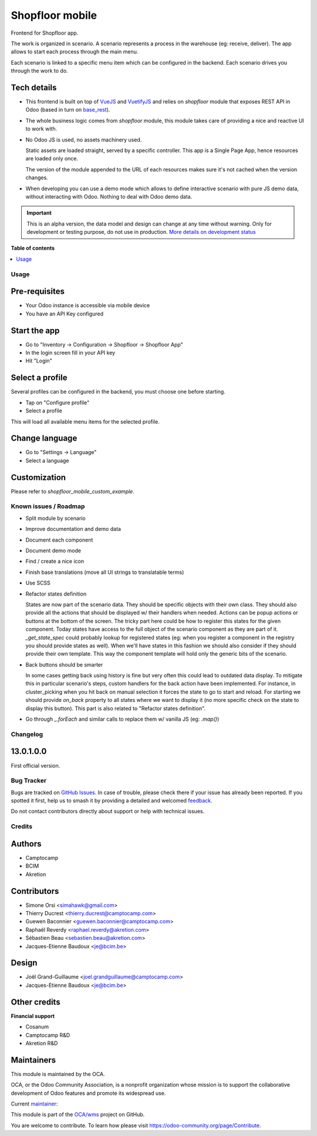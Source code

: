 ================
Shopfloor mobile
================

.. 
   !!!!!!!!!!!!!!!!!!!!!!!!!!!!!!!!!!!!!!!!!!!!!!!!!!!!
   !! This file is generated by oca-gen-addon-readme !!
   !! changes will be overwritten.                   !!
   !!!!!!!!!!!!!!!!!!!!!!!!!!!!!!!!!!!!!!!!!!!!!!!!!!!!
   !! source digest: sha256:26f0541f647706ed76e5d41b987c769385392c56d60895f6e394186beddc2686
   !!!!!!!!!!!!!!!!!!!!!!!!!!!!!!!!!!!!!!!!!!!!!!!!!!!!

.. |badge1| image:: https://img.shields.io/badge/maturity-Alpha-red.png
    :target: https://odoo-community.org/page/development-status
    :alt: Alpha
.. |badge2| image:: https://img.shields.io/badge/licence-AGPL--3-blue.png
    :target: http://www.gnu.org/licenses/agpl-3.0-standalone.html
    :alt: License: AGPL-3
.. |badge3| image:: https://img.shields.io/badge/github-OCA%2Fwms-lightgray.png?logo=github
    :target: https://github.com/OCA/wms/tree/14.0/shopfloor_mobile
    :alt: OCA/wms
.. |badge4| image:: https://img.shields.io/badge/weblate-Translate%20me-F47D42.png
    :target: https://translation.odoo-community.org/projects/wms-14-0/wms-14-0-shopfloor_mobile
    :alt: Translate me on Weblate
.. |badge5| image:: https://img.shields.io/badge/runboat-Try%20me-875A7B.png
    :target: https://runboat.odoo-community.org/builds?repo=OCA/wms&target_branch=14.0
    :alt: Try me on Runboat

|badge1| |badge2| |badge3| |badge4| |badge5|

Frontend for Shopfloor app.

The work is organized in scenario.
A scenario represents a process in the warehouse (eg: receive, deliver).
The app allows to start each process through the main menu.

Each scenario is linked to a specific menu item which can be configured in the backend.
Each scenario drives you through the work to do.


Tech details
~~~~~~~~~~~~

* This frontend is built on top of `VueJS <vuejs.org>`_  and `VuetifyJS <vuetifyjs.com/>`_
  and relies on `shopfloor` module that exposes REST API in Odoo
  (based in turn on `base_rest <https://github.com/OCA/rest-framework/tree/13.0/base_rest>`_).

* The whole business logic comes from `shopfloor` module,
  this module takes care of providing a nice and reactive UI to work with.

* No Odoo JS is used, no assets machinery used.

  Static assets are loaded straight, served by a specific controller.
  This app is a Single Page App, hence resources are loaded only once.

  The version of the module appended to the URL of each resources
  makes sure it's not cached when the version changes.

* When developing you can use a demo mode which allows to define interactive scenario
  with pure JS demo data, without interacting with Odoo.
  Nothing to deal with Odoo demo data.

.. IMPORTANT::
   This is an alpha version, the data model and design can change at any time without warning.
   Only for development or testing purpose, do not use in production.
   `More details on development status <https://odoo-community.org/page/development-status>`_

**Table of contents**

.. contents::
   :local:

Usage
=====

Pre-requisites
~~~~~~~~~~~~~~

* Your Odoo instance is accessible via mobile device
* You have an API Key configured

Start the app
~~~~~~~~~~~~~

* Go to "Inventory -> Configuration -> Shopfloor -> Shopfloor App"
* In the login screen fill in your API key
* Hit "Login"

Select a profile
~~~~~~~~~~~~~~~~

Several profiles can be configured in the backend,
you must choose one before starting.

* Tap on "Configure profile"
* Select a profile

This will load all available menu items for the selected profile.

Change language
~~~~~~~~~~~~~~~

* Go to "Settings -> Language"
* Select a language

Customization
~~~~~~~~~~~~~

Please refer to `shopfloor_mobile_custom_example`.

Known issues / Roadmap
======================

* Split module by scenario
* Improve documentation and demo data
* Document each component
* Document demo mode
* Find / create a nice icon
* Finish base translations (move all UI strings to translatable terms)
* Use SCSS
* Refactor states definition

  States are now part of the scenario data. They should be specific objects with their own class.
  They should also provide all the actions that should be displayed w/ their handlers when needed.
  Actions can be popup actions or buttons at the bottom of the screen.
  The tricky part here could be how to register this states for the given component.
  Today states have access to the full object of the scenario component as they are part of it.
  `_get_state_spec` could probably lookup for registered states
  (eg: when you register a component in the registry you should provide states as well).
  When we'll have states in this fashion we should also consider if they should provide their own template.
  This way the component template will hold only the generic bits of the scenario.

* Back buttons should be smarter

  In some cases getting back using history is fine but very often this could lead to outdated data display.
  To mitigate this in particular scenario's steps, custom handlers for the back action have been implemented.
  For instance, in cluster_picking when you hit back on manual selection it forces the state to go to start and reload.
  For starting we should provide `on_back` property to all states where we want to display it
  (no more specific check on the state to display this button).
  This part is also related to "Refactor states definition".

* Go through `_.forEach` and similar calls to replace them w/ vanilla JS (eg: `.map()`)

Changelog
=========

13.0.1.0.0
~~~~~~~~~~

First official version.

Bug Tracker
===========

Bugs are tracked on `GitHub Issues <https://github.com/OCA/wms/issues>`_.
In case of trouble, please check there if your issue has already been reported.
If you spotted it first, help us to smash it by providing a detailed and welcomed
`feedback <https://github.com/OCA/wms/issues/new?body=module:%20shopfloor_mobile%0Aversion:%2014.0%0A%0A**Steps%20to%20reproduce**%0A-%20...%0A%0A**Current%20behavior**%0A%0A**Expected%20behavior**>`_.

Do not contact contributors directly about support or help with technical issues.

Credits
=======

Authors
~~~~~~~

* Camptocamp
* BCIM
* Akretion

Contributors
~~~~~~~~~~~~

* Simone Orsi <simahawk@gmail.com>
* Thierry Ducrest <thierry.ducrest@camptocamp.com>
* Guewen Baconnier <guewen.baconnier@camptocamp.com>
* Raphaël Reverdy <raphael.reverdy@akretion.com>
* Sébastien Beau <sebastien.beau@akretion.com>
* Jacques-Etienne Baudoux <je@bcim.be>

Design
~~~~~~

* Joël Grand-Guillaume <joel.grandguillaume@camptocamp.com>
* Jacques-Etienne Baudoux <je@bcim.be>

Other credits
~~~~~~~~~~~~~

**Financial support**

* Cosanum
* Camptocamp R&D
* Akretion R&D

Maintainers
~~~~~~~~~~~

This module is maintained by the OCA.

.. image:: https://odoo-community.org/logo.png
   :alt: Odoo Community Association
   :target: https://odoo-community.org

OCA, or the Odoo Community Association, is a nonprofit organization whose
mission is to support the collaborative development of Odoo features and
promote its widespread use.

.. |maintainer-simahawk| image:: https://github.com/simahawk.png?size=40px
    :target: https://github.com/simahawk
    :alt: simahawk

Current `maintainer <https://odoo-community.org/page/maintainer-role>`__:

|maintainer-simahawk| 

This module is part of the `OCA/wms <https://github.com/OCA/wms/tree/14.0/shopfloor_mobile>`_ project on GitHub.

You are welcome to contribute. To learn how please visit https://odoo-community.org/page/Contribute.
